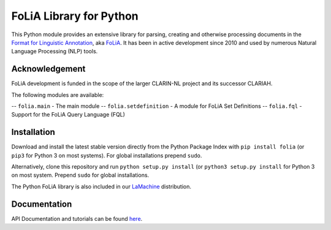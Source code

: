 FoLiA Library for Python
================================

.. image:: https://travis-ci.org/proycon/foliapy.svg?branch=master
    :target: https://travis-ci.org/proycon/foliapy

.. image:: http://readthedocs.org/projects/foliapy/badge/?version=latest
	:target: http://foliapy.readthedocs.io/en/latest/?badge=latest
	:alt: Documentation Status

.. image:: http://applejack.science.ru.nl/lamabadge.php/foliapy
   :target: http://applejack.science.ru.nl/languagemachines/

This Python module provides an extensive library for parsing, creating and otherwise processing documents in the `Format
for Linguistic Annotation <https://proycon.github.io/folia>`_, aka `FoLiA <https://proycon.github.io/folia>`_. It has
been in active development since 2010 and used by numerous Natural Language Processing (NLP) tools.

Acknowledgement
----------------------------

FoLiA development is funded in the scope of the larger CLARIN-NL project and its successor CLARIAH.


The following modules are available:

-- ``folia.main`` - The main module
-- ``folia.setdefinition`` - A module for FoLiA Set Definitions
-- ``folia.fql`` - Support for the FoLiA Query Language (FQL)


Installation
--------------------

Download and install the latest stable version directly from the Python Package
Index with ``pip install folia`` (or ``pip3`` for Python 3 on most
systems). For global installations prepend ``sudo``.

Alternatively, clone this repository and run ``python setup.py install`` (or
``python3 setup.py install`` for Python 3 on most system. Prepend ``sudo`` for
global installations.

The Python FoLiA library is also included in our `LaMachine <http://proycon.github.io/LaMachine>`_ distribution.

Documentation
--------------------

API Documentation and tutorials can be found `here <http://foliapy.readthedocs.io/en/latest/>`__.


